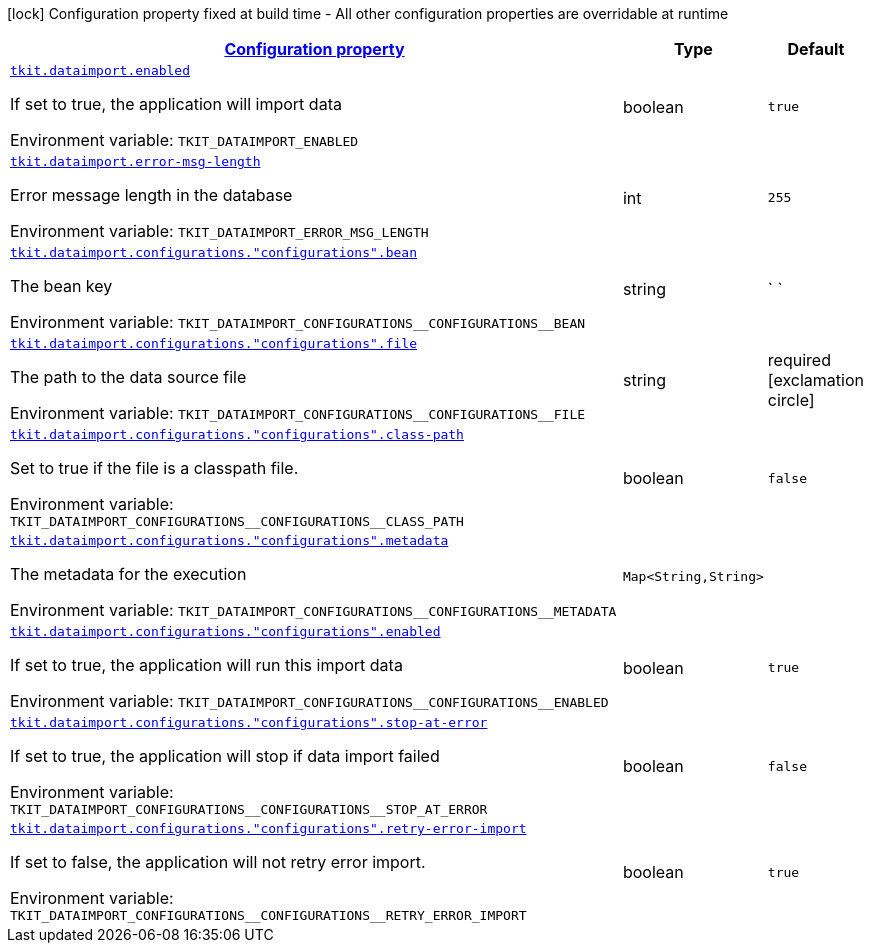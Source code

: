 
:summaryTableId: tkit-quarkus-data-import
[.configuration-legend]
icon:lock[title=Fixed at build time] Configuration property fixed at build time - All other configuration properties are overridable at runtime
[.configuration-reference.searchable, cols="80,.^10,.^10"]
|===

h|[[tkit-quarkus-data-import_configuration]]link:#tkit-quarkus-data-import_configuration[Configuration property]

h|Type
h|Default

a| [[tkit-quarkus-data-import_tkit-dataimport-enabled]]`link:#tkit-quarkus-data-import_tkit-dataimport-enabled[tkit.dataimport.enabled]`


[.description]
--
If set to true, the application will import data

ifdef::add-copy-button-to-env-var[]
Environment variable: env_var_with_copy_button:+++TKIT_DATAIMPORT_ENABLED+++[]
endif::add-copy-button-to-env-var[]
ifndef::add-copy-button-to-env-var[]
Environment variable: `+++TKIT_DATAIMPORT_ENABLED+++`
endif::add-copy-button-to-env-var[]
--|boolean 
|`true`


a| [[tkit-quarkus-data-import_tkit-dataimport-error-msg-length]]`link:#tkit-quarkus-data-import_tkit-dataimport-error-msg-length[tkit.dataimport.error-msg-length]`


[.description]
--
Error message length in the database

ifdef::add-copy-button-to-env-var[]
Environment variable: env_var_with_copy_button:+++TKIT_DATAIMPORT_ERROR_MSG_LENGTH+++[]
endif::add-copy-button-to-env-var[]
ifndef::add-copy-button-to-env-var[]
Environment variable: `+++TKIT_DATAIMPORT_ERROR_MSG_LENGTH+++`
endif::add-copy-button-to-env-var[]
--|int 
|`255`


a| [[tkit-quarkus-data-import_tkit-dataimport-configurations-configurations-bean]]`link:#tkit-quarkus-data-import_tkit-dataimport-configurations-configurations-bean[tkit.dataimport.configurations."configurations".bean]`


[.description]
--
The bean key

ifdef::add-copy-button-to-env-var[]
Environment variable: env_var_with_copy_button:+++TKIT_DATAIMPORT_CONFIGURATIONS__CONFIGURATIONS__BEAN+++[]
endif::add-copy-button-to-env-var[]
ifndef::add-copy-button-to-env-var[]
Environment variable: `+++TKIT_DATAIMPORT_CONFIGURATIONS__CONFIGURATIONS__BEAN+++`
endif::add-copy-button-to-env-var[]
--|string 
|` `


a| [[tkit-quarkus-data-import_tkit-dataimport-configurations-configurations-file]]`link:#tkit-quarkus-data-import_tkit-dataimport-configurations-configurations-file[tkit.dataimport.configurations."configurations".file]`


[.description]
--
The path to the data source file

ifdef::add-copy-button-to-env-var[]
Environment variable: env_var_with_copy_button:+++TKIT_DATAIMPORT_CONFIGURATIONS__CONFIGURATIONS__FILE+++[]
endif::add-copy-button-to-env-var[]
ifndef::add-copy-button-to-env-var[]
Environment variable: `+++TKIT_DATAIMPORT_CONFIGURATIONS__CONFIGURATIONS__FILE+++`
endif::add-copy-button-to-env-var[]
--|string 
|required icon:exclamation-circle[title=Configuration property is required]


a| [[tkit-quarkus-data-import_tkit-dataimport-configurations-configurations-class-path]]`link:#tkit-quarkus-data-import_tkit-dataimport-configurations-configurations-class-path[tkit.dataimport.configurations."configurations".class-path]`


[.description]
--
Set to true if the file is a classpath file.

ifdef::add-copy-button-to-env-var[]
Environment variable: env_var_with_copy_button:+++TKIT_DATAIMPORT_CONFIGURATIONS__CONFIGURATIONS__CLASS_PATH+++[]
endif::add-copy-button-to-env-var[]
ifndef::add-copy-button-to-env-var[]
Environment variable: `+++TKIT_DATAIMPORT_CONFIGURATIONS__CONFIGURATIONS__CLASS_PATH+++`
endif::add-copy-button-to-env-var[]
--|boolean 
|`false`


a| [[tkit-quarkus-data-import_tkit-dataimport-configurations-configurations-metadata-metadata]]`link:#tkit-quarkus-data-import_tkit-dataimport-configurations-configurations-metadata-metadata[tkit.dataimport.configurations."configurations".metadata]`


[.description]
--
The metadata for the execution

ifdef::add-copy-button-to-env-var[]
Environment variable: env_var_with_copy_button:+++TKIT_DATAIMPORT_CONFIGURATIONS__CONFIGURATIONS__METADATA+++[]
endif::add-copy-button-to-env-var[]
ifndef::add-copy-button-to-env-var[]
Environment variable: `+++TKIT_DATAIMPORT_CONFIGURATIONS__CONFIGURATIONS__METADATA+++`
endif::add-copy-button-to-env-var[]
--|`Map<String,String>` 
|


a| [[tkit-quarkus-data-import_tkit-dataimport-configurations-configurations-enabled]]`link:#tkit-quarkus-data-import_tkit-dataimport-configurations-configurations-enabled[tkit.dataimport.configurations."configurations".enabled]`


[.description]
--
If set to true, the application will run this import data

ifdef::add-copy-button-to-env-var[]
Environment variable: env_var_with_copy_button:+++TKIT_DATAIMPORT_CONFIGURATIONS__CONFIGURATIONS__ENABLED+++[]
endif::add-copy-button-to-env-var[]
ifndef::add-copy-button-to-env-var[]
Environment variable: `+++TKIT_DATAIMPORT_CONFIGURATIONS__CONFIGURATIONS__ENABLED+++`
endif::add-copy-button-to-env-var[]
--|boolean 
|`true`


a| [[tkit-quarkus-data-import_tkit-dataimport-configurations-configurations-stop-at-error]]`link:#tkit-quarkus-data-import_tkit-dataimport-configurations-configurations-stop-at-error[tkit.dataimport.configurations."configurations".stop-at-error]`


[.description]
--
If set to true, the application will stop if data import failed

ifdef::add-copy-button-to-env-var[]
Environment variable: env_var_with_copy_button:+++TKIT_DATAIMPORT_CONFIGURATIONS__CONFIGURATIONS__STOP_AT_ERROR+++[]
endif::add-copy-button-to-env-var[]
ifndef::add-copy-button-to-env-var[]
Environment variable: `+++TKIT_DATAIMPORT_CONFIGURATIONS__CONFIGURATIONS__STOP_AT_ERROR+++`
endif::add-copy-button-to-env-var[]
--|boolean 
|`false`


a| [[tkit-quarkus-data-import_tkit-dataimport-configurations-configurations-retry-error-import]]`link:#tkit-quarkus-data-import_tkit-dataimport-configurations-configurations-retry-error-import[tkit.dataimport.configurations."configurations".retry-error-import]`


[.description]
--
If set to false, the application will not retry error import.

ifdef::add-copy-button-to-env-var[]
Environment variable: env_var_with_copy_button:+++TKIT_DATAIMPORT_CONFIGURATIONS__CONFIGURATIONS__RETRY_ERROR_IMPORT+++[]
endif::add-copy-button-to-env-var[]
ifndef::add-copy-button-to-env-var[]
Environment variable: `+++TKIT_DATAIMPORT_CONFIGURATIONS__CONFIGURATIONS__RETRY_ERROR_IMPORT+++`
endif::add-copy-button-to-env-var[]
--|boolean 
|`true`

|===